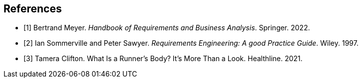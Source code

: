 [bibliography]
== References

* [[[BM22,1]]] Bertrand Meyer. _Handbook of Requirements and Business Analysis_. Springer. 2022.
* [[[RE97,2]]] Ian Sommerville and Peter Sawyer. _Requirements Engineering: A good Practice Guide_. Wiley. 1997.
* [[[TC21,3]]] Tamera Clifton. What Is a Runner’s Body? It’s More Than a Look. Healthline. 2021.